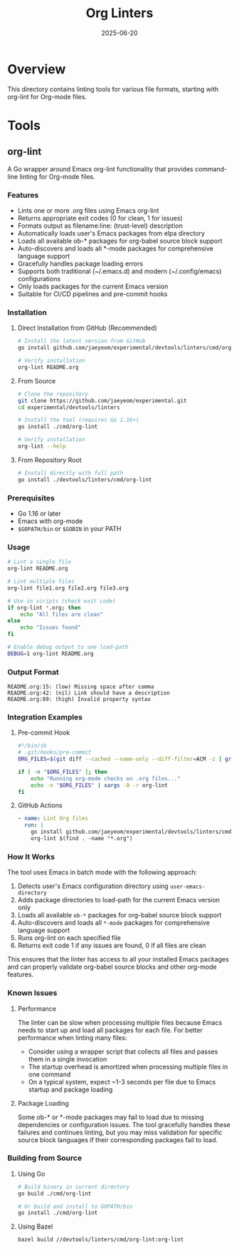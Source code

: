#+TITLE: Org Linters
#+DATE: 2025-06-20

* Overview

This directory contains linting tools for various file formats, starting with org-lint for Org-mode files.

* Tools

** org-lint

A Go wrapper around Emacs org-lint functionality that provides command-line linting for Org-mode files.

*** Features

- Lints one or more .org files using Emacs org-lint
- Returns appropriate exit codes (0 for clean, 1 for issues)
- Formats output as filename:line: (trust-level) description
- Automatically loads user's Emacs packages from elpa directory
- Loads all available ob-* packages for org-babel source block support
- Auto-discovers and loads all *-mode packages for comprehensive language support
- Gracefully handles package loading errors
- Supports both traditional (~/.emacs.d) and modern (~/.config/emacs) configurations
- Only loads packages for the current Emacs version
- Suitable for CI/CD pipelines and pre-commit hooks

*** Installation

**** Direct Installation from GitHub (Recommended)

#+BEGIN_SRC bash
# Install the latest version from GitHub
go install github.com/jaeyeom/experimental/devtools/linters/cmd/org-lint@latest

# Verify installation
org-lint README.org
#+END_SRC

**** From Source

#+BEGIN_SRC bash
# Clone the repository
git clone https://github.com/jaeyeom/experimental.git
cd experimental/devtools/linters

# Install the tool (requires Go 1.16+)
go install ./cmd/org-lint

# Verify installation
org-lint --help
#+END_SRC

**** From Repository Root

#+BEGIN_SRC bash
# Install directly with full path
go install ./devtools/linters/cmd/org-lint
#+END_SRC

*** Prerequisites

- Go 1.16 or later
- Emacs with org-mode
- ~$GOPATH/bin~ or ~$GOBIN~ in your PATH

*** Usage

#+BEGIN_SRC bash
# Lint a single file
org-lint README.org

# Lint multiple files
org-lint file1.org file2.org file3.org

# Use in scripts (check exit code)
if org-lint *.org; then
    echo "All files are clean"
else
    echo "Issues found"
fi

# Enable debug output to see load-path
DEBUG=1 org-lint README.org
#+END_SRC

*** Output Format

#+BEGIN_SRC text
README.org:15: (low) Missing space after comma
README.org:42: (nil) Link should have a description
README.org:89: (high) Invalid property syntax
#+END_SRC

*** Integration Examples

**** Pre-commit Hook

#+BEGIN_SRC bash
#!/bin/sh
# .git/hooks/pre-commit
ORG_FILES=$(git diff --cached --name-only --diff-filter=ACM -z | grep -z '\.org$')

if [ -n "$ORG_FILES" ]; then
    echo "Running org-mode checks on .org files..."
    echo -n "$ORG_FILES" | xargs -0 -r org-lint
fi
#+END_SRC

**** GitHub Actions

#+BEGIN_SRC yaml
- name: Lint Org files
  run: |
    go install github.com/jaeyeom/experimental/devtools/linters/cmd/org-lint@latest
    org-lint $(find . -name "*.org")
#+END_SRC

*** How It Works

The tool uses Emacs in batch mode with the following approach:

1. Detects user's Emacs configuration directory using ~user-emacs-directory~
2. Adds package directories to load-path for the current Emacs version only
3. Loads all available ~ob-*~ packages for org-babel source block support
4. Auto-discovers and loads all ~*-mode~ packages for comprehensive language support
5. Runs org-lint on each specified file
6. Returns exit code 1 if any issues are found, 0 if all files are clean

This ensures that the linter has access to all your installed Emacs packages and can properly validate org-babel source blocks and other org-mode features.

*** Known Issues

**** Performance

The linter can be slow when processing multiple files because Emacs needs to start up and load all packages for each file. For better performance when linting many files:

- Consider using a wrapper script that collects all files and passes them in a single invocation
- The startup overhead is amortized when processing multiple files in one command
- On a typical system, expect ~1-3 seconds per file due to Emacs startup and package loading

**** Package Loading

Some ob-* or *-mode packages may fail to load due to missing dependencies or configuration issues. The tool gracefully handles these failures and continues linting, but you may miss validation for specific source block languages if their corresponding packages fail to load.

*** Building from Source

**** Using Go

#+BEGIN_SRC bash
# Build binary in current directory
go build ./cmd/org-lint

# Or build and install to GOPATH/bin
go install ./cmd/org-lint
#+END_SRC

**** Using Bazel

#+BEGIN_SRC bash
bazel build //devtools/linters/cmd/org-lint:org-lint
#+END_SRC
